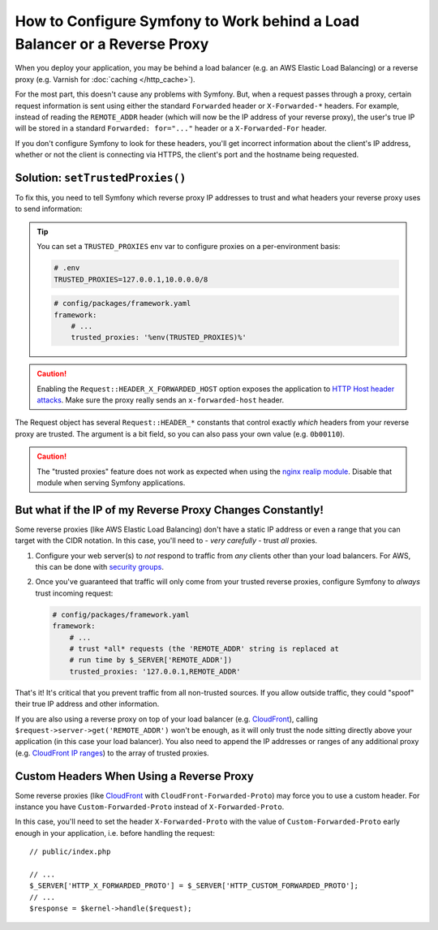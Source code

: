 How to Configure Symfony to Work behind a Load Balancer or a Reverse Proxy
==========================================================================

When you deploy your application, you may be behind a load balancer (e.g.
an AWS Elastic Load Balancing) or a reverse proxy (e.g. Varnish for
:doc:`caching </http_cache>`).

For the most part, this doesn't cause any problems with Symfony. But, when
a request passes through a proxy, certain request information is sent using
either the standard ``Forwarded`` header or ``X-Forwarded-*`` headers. For example,
instead of reading the ``REMOTE_ADDR`` header (which will now be the IP address of
your reverse proxy), the user's true IP will be stored in a standard ``Forwarded: for="..."``
header or a ``X-Forwarded-For`` header.

If you don't configure Symfony to look for these headers, you'll get incorrect
information about the client's IP address, whether or not the client is connecting
via HTTPS, the client's port and the hostname being requested.

.. _request-set-trusted-proxies:

Solution: ``setTrustedProxies()``
---------------------------------

To fix this, you need to tell Symfony which reverse proxy IP addresses to trust
and what headers your reverse proxy uses to send information:

.. configuration-block::

    .. code-block:: yaml

        # config/packages/framework.yaml
        framework:
            # ...
            # the IP address (or range) of your proxy
            trusted_proxies: '192.0.0.1,10.0.0.0/8'
            # trust *all* "X-Forwarded-*" headers
            trusted_headers: ['x-forwarded-for', 'x-forwarded-host', 'x-forwarded-proto', 'x-forwarded-port', 'x-forwarded-prefix']
            # or, if your proxy instead uses the "Forwarded" header
            trusted_headers: ['forwarded']

    .. code-block:: xml

        <!-- config/packages/framework.xml -->
        <?xml version="1.0" encoding="UTF-8" ?>
        <container xmlns="http://symfony.com/schema/dic/services"
            xmlns:xsi="http://www.w3.org/2001/XMLSchema-instance"
            xmlns:framework="http://symfony.com/schema/dic/symfony"
            xsi:schemaLocation="http://symfony.com/schema/dic/services
                https://symfony.com/schema/dic/services/services-1.0.xsd
                http://symfony.com/schema/dic/symfony
                https://symfony.com/schema/dic/symfony/symfony-1.0.xsd">

            <framework:config>
                <!-- the IP address (or range) of your proxy -->
                <framework:trusted-proxies>192.0.0.1,10.0.0.0/8</framework:trusted-proxies>

                <!-- trust *all* "X-Forwarded-*" headers -->
                <framework:trusted-header>x-forwarded-for</framework:trusted-header>
                <framework:trusted-header>x-forwarded-host</framework:trusted-header>
                <framework:trusted-header>x-forwarded-proto</framework:trusted-header>
                <framework:trusted-header>x-forwarded-port</framework:trusted-header>
                <framework:trusted-header>x-forwarded-prefix</framework:trusted-header>

                <!-- or, if your proxy instead uses the "Forwarded" header -->
                <framework:trusted-header>forwarded</framework:trusted-header>
            </framework:config>
        </container>

    .. code-block:: php

        // config/packages/framework.php
        use Symfony\Config\FrameworkConfig;

        return static function (FrameworkConfig $framework) {
            $framework
                // the IP address (or range) of your proxy
                ->trustedProxies('192.0.0.1,10.0.0.0/8')
                // trust *all* "X-Forwarded-*" headers (the ! prefix means to not trust those headers)
                ->trustedHeaders(['x-forwarded-for', 'x-forwarded-host', 'x-forwarded-proto', 'x-forwarded-port', 'x-forwarded-prefix'])
                // or, if your proxy instead uses the "Forwarded" header
                ->trustedHeaders(['forwarded'])
            ;
        };

.. deprecated:: 5.2

    In previous Symfony versions, the above example used ``HEADER_X_FORWARDED_ALL``
    to trust all "X-Forwarded-" headers, but that constant is deprecated since
    Symfony 5.2 in favor of the individual ``HEADER_X_FORWARDED_*`` constants.

.. tip::

    You can set a ``TRUSTED_PROXIES`` env var to configure proxies on a per-environment basis:

    .. code-block:: bash

        # .env
        TRUSTED_PROXIES=127.0.0.1,10.0.0.0/8

    .. code-block:: yaml

        # config/packages/framework.yaml
        framework:
            # ...
            trusted_proxies: '%env(TRUSTED_PROXIES)%'

.. caution::

    Enabling the ``Request::HEADER_X_FORWARDED_HOST`` option exposes the
    application to `HTTP Host header attacks`_. Make sure the proxy really
    sends an ``x-forwarded-host`` header.

The Request object has several ``Request::HEADER_*`` constants that control exactly
*which* headers from your reverse proxy are trusted. The argument is a bit field,
so you can also pass your own value (e.g. ``0b00110``).

.. versionadded:: 5.2

    The feature to configure trusted proxies and headers with ``trusted_proxies``
    and ``trusted_headers`` options was introduced in Symfony 5.2. In earlier
    Symfony versions you needed to use the ``Request::setTrustedProxies()``
    method in the ``public/index.php`` file.

.. caution::

    The "trusted proxies" feature does not work as expected when using the
    `nginx realip module`_. Disable that module when serving Symfony applications.

But what if the IP of my Reverse Proxy Changes Constantly!
----------------------------------------------------------

Some reverse proxies (like AWS Elastic Load Balancing) don't have a
static IP address or even a range that you can target with the CIDR notation.
In this case, you'll need to - *very carefully* - trust *all* proxies.

#. Configure your web server(s) to *not* respond to traffic from *any* clients
   other than your load balancers. For AWS, this can be done with `security groups`_.

#. Once you've guaranteed that traffic will only come from your trusted reverse
   proxies, configure Symfony to *always* trust incoming request:

   .. code-block:: yaml

       # config/packages/framework.yaml
       framework:
           # ...
           # trust *all* requests (the 'REMOTE_ADDR' string is replaced at
           # run time by $_SERVER['REMOTE_ADDR'])
           trusted_proxies: '127.0.0.1,REMOTE_ADDR'

That's it! It's critical that you prevent traffic from all non-trusted sources.
If you allow outside traffic, they could "spoof" their true IP address and
other information.

If you are also using a reverse proxy on top of your load balancer (e.g.
`CloudFront`_), calling ``$request->server->get('REMOTE_ADDR')`` won't be
enough, as it will only trust the node sitting directly above your application
(in this case your load balancer). You also need to append the IP addresses or
ranges of any additional proxy (e.g. `CloudFront IP ranges`_) to the array of
trusted proxies.

Custom Headers When Using a Reverse Proxy
-----------------------------------------

Some reverse proxies (like `CloudFront`_ with ``CloudFront-Forwarded-Proto``)
may force you to use a custom header. For instance you have
``Custom-Forwarded-Proto`` instead of ``X-Forwarded-Proto``.

In this case, you'll need to set the header ``X-Forwarded-Proto`` with the value
of ``Custom-Forwarded-Proto`` early enough in your application, i.e. before
handling the request::

    // public/index.php

    // ...
    $_SERVER['HTTP_X_FORWARDED_PROTO'] = $_SERVER['HTTP_CUSTOM_FORWARDED_PROTO'];
    // ...
    $response = $kernel->handle($request);

.. _`security groups`: https://docs.aws.amazon.com/elasticloadbalancing/latest/classic/elb-security-groups.html
.. _`CloudFront`: https://en.wikipedia.org/wiki/Amazon_CloudFront
.. _`CloudFront IP ranges`: https://ip-ranges.amazonaws.com/ip-ranges.json
.. _`HTTP Host header attacks`: https://www.skeletonscribe.net/2013/05/practical-http-host-header-attacks.html
.. _`nginx realip module`: https://nginx.org/en/docs/http/ngx_http_realip_module.html
